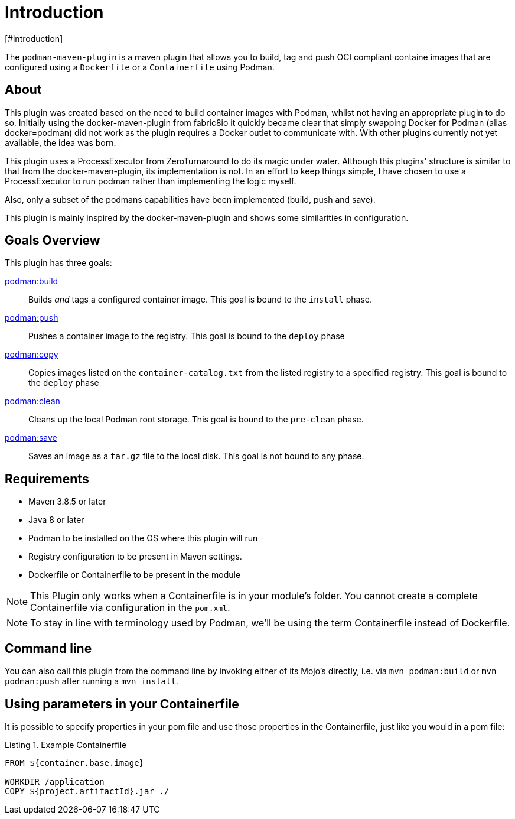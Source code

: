 = Introduction
[#introduction]
:navtitle: Introduction
:listing-caption: Listing

The `podman-maven-plugin` is a maven plugin that allows you to build, tag and push OCI compliant containe images that are configured using a `Dockerfile` or a `Containerfile` using Podman.

== About
:navtitle: About

This plugin was created based on the need to build container images with Podman, whilst not having an appropriate plugin to do so. Initially using the docker-maven-plugin from fabric8io it quickly became clear that simply swapping Docker for Podman (alias docker=podman) did not work as the plugin requires a Docker outlet to communicate with. With other plugins currently not yet available, the idea was born.

This plugin uses a ProcessExecutor from ZeroTurnaround to do its magic under water. Although this plugins' structure is similar to that from the docker-maven-plugin, its implementation is not. In an effort to keep things simple, I have chosen to use a ProcessExecutor to run podman rather than implementing the logic myself.

Also, only a subset of the podmans capabilities have been implemented (build, push and save).

This plugin is mainly inspired by the docker-maven-plugin and shows some similarities in configuration.

== Goals Overview
[#goals]
:navtitle: Goals

This plugin has three goals:

xref:goals/build.adoc[podman:build]::
Builds _and_ tags a configured container image. This goal is bound to the `install` phase.

xref:goals/push.adoc[podman:push]::
Pushes a container image to the registry. This goal is bound to the `deploy` phase

xref:goals/copy.adoc[podman:copy]::
Copies images listed on the `container-catalog.txt` from the listed registry to a specified registry. This goal is bound to the `deploy` phase

xref:goals/clean.adoc[podman:clean]::
Cleans up the local Podman root storage. This goal is bound to the `pre-clean` phase.

xref:goals/save.adoc[podman:save]::
Saves an image as a `tar.gz` file to the local disk. This goal is not bound to any phase.

== Requirements
[#requirements]
:navtitle: Requirements

- Maven 3.8.5 or later
- Java 8 or later
- Podman to be installed on the OS where this plugin will run
- Registry configuration to be present in Maven settings.
- Dockerfile or Containerfile to be present in the module

NOTE: This Plugin only works when a Containerfile is in your module's folder. You cannot create a complete Containerfile via configuration in the `pom.xml`.

NOTE: To stay in line with terminology used by Podman, we'll be using the term Containerfile instead of Dockerfile.

== Command line
[#commandline]
:navtitle: Command line
You can also call this plugin from the command line by invoking either of its Mojo's directly, i.e. via `mvn podman:build` or `mvn podman:push` after running a `mvn install`.

== Using parameters in your Containerfile
[#usingparams]
:navtitle: Parameters

It is possible to specify properties in your pom file and use those properties in the Containerfile, just like you would in a pom file:

.Example Containerfile
[source,Dockerfile]
----
FROM ${container.base.image}

WORKDIR /application
COPY ${project.artifactId}.jar ./
----
